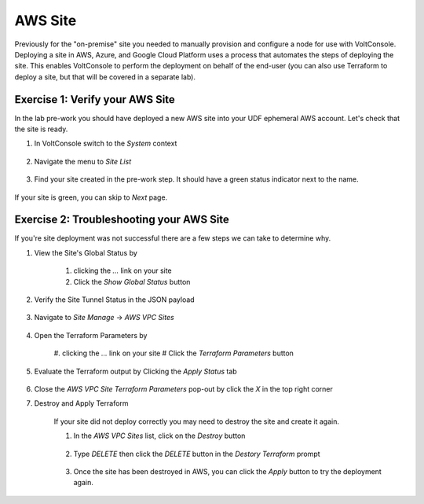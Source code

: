 AWS Site
========

Previously for the "on-premise" site you needed to manually provision and configure 
a node for use with VoltConsole.  Deploying a site in AWS, Azure, and Google Cloud Platform
uses a process that automates the steps of deploying the site.  This enables VoltConsole
to perform the deployment on behalf of the end-user (you can also use Terraform to deploy a 
site, but that will be covered in a separate lab).


Exercise 1: Verify your AWS Site
~~~~~~~~~~~~~~~~~~~~~~~~~~~~~~~~

In the lab pre-work you should have deployed a new AWS site into your UDF ephemeral AWS account.  Let's check that the site is ready.

#. In VoltConsole switch to the *System* context

    |system-context|

#. Navigate the menu to *Site List*

    |site_list_menu|

#. Find your site created in the pre-work step.  It should have a green status indicator next to the name.

    |site_list_search|

If your site is green, you can skip to *Next* page.

Exercise 2: Troubleshooting your AWS Site
~~~~~~~~~~~~~~~~~~~~~~~~~~~~~~~~~~~~~~~~~

If you're site deployment was not successful there are a few steps we can take to determine why.

#. View the Site's Global Status by 

    #. clicking the *...* link on your site 
    #. Click the *Show Global Status* button

    |show_global_status|

#. Verify the Site Tunnel Status in the JSON payload

    |site_tunnel_status|

#. Navigate to *Site Manage* -> *AWS VPC Sites*
 
    |aws_vpc_site_menu|

#. Open the Terraform Parameters by

    #. clicking the *...* link on your site 
    # Click the *Terraform Parameters* button

    |aws_vpc_site_tf_params|

#. Evaluate the Terraform output by Clicking the *Apply Status* tab

    |aws_vpc_site_tf_apply_status|

#. Close the *AWS VPC Site Terraform Parameters* pop-out by click the *X* in the top right corner

#. Destroy and Apply Terraform 

    If your site did not deploy correctly you may need to destroy the site and create it again.

    #. In the *AWS VPC Sites* list, click on the *Destroy* button

        |aws_vpc_site_destroy|

    #. Type *DELETE* then click the *DELETE* button in the *Destory Terraform* prompt

        |aws_vpc_site_destroy_prompt|

    #. Once the site has been destroyed in AWS, you can click the *Apply* button to try the deployment again.

        |aws_vpc_site_apply|

.. |system-context| image:: ../_static/system_context.png
.. |site_list_menu| image:: ../_static/site_list_menu.png
.. |site_list_search| image:: ../_static/site_list_search.png
.. |show_global_status| image:: ../_static/show_global_status.png
.. |site_tunnel_status| image:: ../_static/site_tunnel_status.png
.. |aws_vpc_site_menu| image:: ../_static/aws_vpc_site_menu.png
.. |aws_vpc_site_tf_params| image:: ../_static/aws_vpc_site_tf_params.png
.. |aws_vpc_site_tf_apply_status| image:: ../_static/aws_vpc_site_tf_apply_status.png
.. |aws_vpc_site_destroy| image:: ../_static/aws_vpc_site_destroy.png
.. |aws_vpc_site_destroy_prompt| image:: ../_static/aws_vpc_site_destroy_prompt.png
.. |aws_vpc_site_apply| image:: ../_static/aws_vpc_site_apply.png
